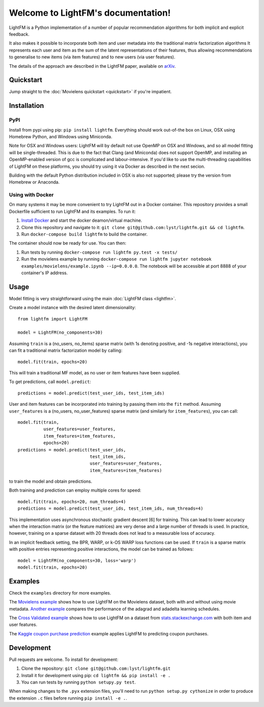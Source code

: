 Welcome to LightFM's documentation!
===================================

LightFM is a Python implementation of a number of popular recommendation algorithms for both implicit and explicit feedback.

It also makes it possible to incorporate both item and user metadata into the traditional matrix factorization algorithms It represents each user and item as the sum of the latent representations of their features, thus allowing recommendations to generalise to new items (via item features) and to new users (via user features).

The details of the approach are described in the LightFM paper, available on `arXiv <http://arxiv.org/abs/1507.08439>`_.

Quickstart
----------

Jump straight to the :doc:`Movielens quickstart <quickstart>` if you're impatient.


Installation
------------

PyPI
~~~~

Install from pypi using pip: ``pip install lightfm``. Everything should work out-of-the box on Linux, OSX using Homebrew Python, and Windows using Miniconda.

Note for OSX and Windows users: LightFM will by default not use OpenMP on OSX and Windows, and so all model fitting will be single-threaded. This is due to the fact that Clang (and Miniconda) does not support OpenMP, and installing an OpenMP-enabled version of gcc is complicated and labour-intensive. If you'd like to use the multi-threading capabilities of LightFM on these platforms, you should try using it via Docker as described in the next secion.

Building with the default Python distribution included in OSX is also not supported; please try the version from Homebrew or Anaconda.

Using with Docker
~~~~~~~~~~~~~~~~~

On many systems it may be more convenient to try LightFM out in a Docker container. This repository provides a small Dockerfile sufficient to run LightFM and its examples. To run it:

1. `Install Docker <https://docs.docker.com/compose/install/>`_ and start the docker deamon/virtual machine.
2. Clone this repository and navigate to it: ``git clone git@github.com:lyst/lightfm.git && cd lightfm``.
3. Run ``docker-compose build lightfm`` to build the container.

The container should now be ready for use. You can then:

1. Run tests by running ``docker-compose run lightfm py.test -x tests/``
2. Run the movielens example by running ``docker-compose run lightfm jupyter notebook examples/movielens/example.ipynb --ip=0.0.0.0``. The notebook will be accessible at port 8888 of your container's IP address.

Usage
-----

Model fitting is very straightforward using the main :doc:`LightFM class <lightfm>`.

Create a model instance with the desired latent dimensionality::

    from lightfm import LightFM

    model = LightFM(no_components=30)

Assuming ``train`` is a (no_users, no_items) sparse matrix (with 1s denoting positive, and -1s negative interactions), you can fit a traditional matrix factorization model by calling::

    model.fit(train, epochs=20)

This will train a traditional MF model, as no user or item features have been supplied.

To get predictions, call ``model.predict``::

    predictions = model.predict(test_user_ids, test_item_ids)


User and item features can be incorporated into training by passing them into the ``fit`` method. Assuming ``user_features`` is a (no_users, no_user_features) sparse matrix (and similarly for ``item_features``), you can call::

    model.fit(train,
              user_features=user_features,
              item_features=item_features,
              epochs=20)
    predictions = model.predict(test_user_ids,
                                test_item_ids,
                                user_features=user_features,
                                item_features=item_features)

to train the model and obtain predictions.

Both training and prediction can employ multiple cores for speed::

    model.fit(train, epochs=20, num_threads=4)
    predictions = model.predict(test_user_ids, test_item_ids, num_threads=4)

This implementation uses asynchronous stochastic gradient descent [6] for training. This can lead to lower accuracy when the interaction matrix (or the feature matrices) are very dense and a large number of threads is used. In practice, however, training on a sparse dataset with 20 threads does not lead to a measurable loss of accuracy.

In an implicit feedback setting, the BPR, WARP, or k-OS WARP loss functions can be used. If ``train`` is a sparse matrix with positive entries representing positive interactions, the model can be trained as follows::

    model = LightFM(no_components=30, loss='warp')
    model.fit(train, epochs=20)


Examples
--------

Check the ``examples`` directory for more examples.

The `Movielens example <https://github.com/lyst/lightfm/blob/master/examples/movielens/example.ipynb>`_ shows how to use LightFM on the Movielens dataset, both with and without using movie metadata. `Another example <https://github.com/lyst/lightfm/blob/master/examples/movielens/learning_schedules.ipynb>`_ compares the performance of the adagrad and adadelta learning schedules.

The `Cross Validated example <https://github.com/lyst/lightfm/blob/master/examples/crossvalidated/example.ipynb>`_ shows how to use LightFM on a dataset from `stats.stackexchange.com <http://stats.stackexchange.com>`_ with both item and user features.

The `Kaggle coupon purchase prediction <https://github.com/tdeboissiere/Kaggle/blob/master/Ponpare/ponpare_lightfm.ipynb>`_ example applies LightFM to predicting coupon purchases.

Development
-----------

Pull requests are welcome. To install for development:

1. Clone the repository: ``git clone git@github.com:lyst/lightfm.git``
2. Install it for development using pip: ``cd lightfm && pip install -e .``
3. You can run tests by running ``python setupy.py test``.

When making changes to the ``.pyx`` extension files, you'll need to run ``python setup.py cythonize`` in order to produce the extension ``.c`` files before running ``pip install -e .``.

